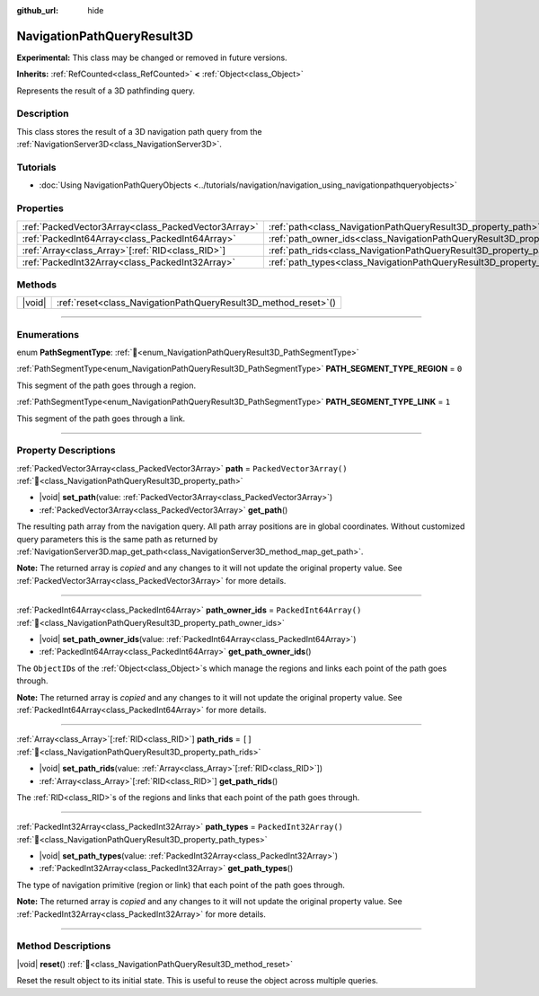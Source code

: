 :github_url: hide

.. DO NOT EDIT THIS FILE!!!
.. Generated automatically from Redot engine sources.
.. Generator: https://github.com/Redot-Engine/redot-engine/tree/master/doc/tools/make_rst.py.
.. XML source: https://github.com/Redot-Engine/redot-engine/tree/master/doc/classes/NavigationPathQueryResult3D.xml.

.. _class_NavigationPathQueryResult3D:

NavigationPathQueryResult3D
===========================

**Experimental:** This class may be changed or removed in future versions.

**Inherits:** :ref:`RefCounted<class_RefCounted>` **<** :ref:`Object<class_Object>`

Represents the result of a 3D pathfinding query.

.. rst-class:: classref-introduction-group

Description
-----------

This class stores the result of a 3D navigation path query from the :ref:`NavigationServer3D<class_NavigationServer3D>`.

.. rst-class:: classref-introduction-group

Tutorials
---------

- :doc:`Using NavigationPathQueryObjects <../tutorials/navigation/navigation_using_navigationpathqueryobjects>`

.. rst-class:: classref-reftable-group

Properties
----------

.. table::
   :widths: auto

   +-----------------------------------------------------+----------------------------------------------------------------------------------+--------------------------+
   | :ref:`PackedVector3Array<class_PackedVector3Array>` | :ref:`path<class_NavigationPathQueryResult3D_property_path>`                     | ``PackedVector3Array()`` |
   +-----------------------------------------------------+----------------------------------------------------------------------------------+--------------------------+
   | :ref:`PackedInt64Array<class_PackedInt64Array>`     | :ref:`path_owner_ids<class_NavigationPathQueryResult3D_property_path_owner_ids>` | ``PackedInt64Array()``   |
   +-----------------------------------------------------+----------------------------------------------------------------------------------+--------------------------+
   | :ref:`Array<class_Array>`\[:ref:`RID<class_RID>`\]  | :ref:`path_rids<class_NavigationPathQueryResult3D_property_path_rids>`           | ``[]``                   |
   +-----------------------------------------------------+----------------------------------------------------------------------------------+--------------------------+
   | :ref:`PackedInt32Array<class_PackedInt32Array>`     | :ref:`path_types<class_NavigationPathQueryResult3D_property_path_types>`         | ``PackedInt32Array()``   |
   +-----------------------------------------------------+----------------------------------------------------------------------------------+--------------------------+

.. rst-class:: classref-reftable-group

Methods
-------

.. table::
   :widths: auto

   +--------+--------------------------------------------------------------------+
   | |void| | :ref:`reset<class_NavigationPathQueryResult3D_method_reset>`\ (\ ) |
   +--------+--------------------------------------------------------------------+

.. rst-class:: classref-section-separator

----

.. rst-class:: classref-descriptions-group

Enumerations
------------

.. _enum_NavigationPathQueryResult3D_PathSegmentType:

.. rst-class:: classref-enumeration

enum **PathSegmentType**: :ref:`🔗<enum_NavigationPathQueryResult3D_PathSegmentType>`

.. _class_NavigationPathQueryResult3D_constant_PATH_SEGMENT_TYPE_REGION:

.. rst-class:: classref-enumeration-constant

:ref:`PathSegmentType<enum_NavigationPathQueryResult3D_PathSegmentType>` **PATH_SEGMENT_TYPE_REGION** = ``0``

This segment of the path goes through a region.

.. _class_NavigationPathQueryResult3D_constant_PATH_SEGMENT_TYPE_LINK:

.. rst-class:: classref-enumeration-constant

:ref:`PathSegmentType<enum_NavigationPathQueryResult3D_PathSegmentType>` **PATH_SEGMENT_TYPE_LINK** = ``1``

This segment of the path goes through a link.

.. rst-class:: classref-section-separator

----

.. rst-class:: classref-descriptions-group

Property Descriptions
---------------------

.. _class_NavigationPathQueryResult3D_property_path:

.. rst-class:: classref-property

:ref:`PackedVector3Array<class_PackedVector3Array>` **path** = ``PackedVector3Array()`` :ref:`🔗<class_NavigationPathQueryResult3D_property_path>`

.. rst-class:: classref-property-setget

- |void| **set_path**\ (\ value\: :ref:`PackedVector3Array<class_PackedVector3Array>`\ )
- :ref:`PackedVector3Array<class_PackedVector3Array>` **get_path**\ (\ )

The resulting path array from the navigation query. All path array positions are in global coordinates. Without customized query parameters this is the same path as returned by :ref:`NavigationServer3D.map_get_path<class_NavigationServer3D_method_map_get_path>`.

**Note:** The returned array is *copied* and any changes to it will not update the original property value. See :ref:`PackedVector3Array<class_PackedVector3Array>` for more details.

.. rst-class:: classref-item-separator

----

.. _class_NavigationPathQueryResult3D_property_path_owner_ids:

.. rst-class:: classref-property

:ref:`PackedInt64Array<class_PackedInt64Array>` **path_owner_ids** = ``PackedInt64Array()`` :ref:`🔗<class_NavigationPathQueryResult3D_property_path_owner_ids>`

.. rst-class:: classref-property-setget

- |void| **set_path_owner_ids**\ (\ value\: :ref:`PackedInt64Array<class_PackedInt64Array>`\ )
- :ref:`PackedInt64Array<class_PackedInt64Array>` **get_path_owner_ids**\ (\ )

The ``ObjectID``\ s of the :ref:`Object<class_Object>`\ s which manage the regions and links each point of the path goes through.

**Note:** The returned array is *copied* and any changes to it will not update the original property value. See :ref:`PackedInt64Array<class_PackedInt64Array>` for more details.

.. rst-class:: classref-item-separator

----

.. _class_NavigationPathQueryResult3D_property_path_rids:

.. rst-class:: classref-property

:ref:`Array<class_Array>`\[:ref:`RID<class_RID>`\] **path_rids** = ``[]`` :ref:`🔗<class_NavigationPathQueryResult3D_property_path_rids>`

.. rst-class:: classref-property-setget

- |void| **set_path_rids**\ (\ value\: :ref:`Array<class_Array>`\[:ref:`RID<class_RID>`\]\ )
- :ref:`Array<class_Array>`\[:ref:`RID<class_RID>`\] **get_path_rids**\ (\ )

The :ref:`RID<class_RID>`\ s of the regions and links that each point of the path goes through.

.. rst-class:: classref-item-separator

----

.. _class_NavigationPathQueryResult3D_property_path_types:

.. rst-class:: classref-property

:ref:`PackedInt32Array<class_PackedInt32Array>` **path_types** = ``PackedInt32Array()`` :ref:`🔗<class_NavigationPathQueryResult3D_property_path_types>`

.. rst-class:: classref-property-setget

- |void| **set_path_types**\ (\ value\: :ref:`PackedInt32Array<class_PackedInt32Array>`\ )
- :ref:`PackedInt32Array<class_PackedInt32Array>` **get_path_types**\ (\ )

The type of navigation primitive (region or link) that each point of the path goes through.

**Note:** The returned array is *copied* and any changes to it will not update the original property value. See :ref:`PackedInt32Array<class_PackedInt32Array>` for more details.

.. rst-class:: classref-section-separator

----

.. rst-class:: classref-descriptions-group

Method Descriptions
-------------------

.. _class_NavigationPathQueryResult3D_method_reset:

.. rst-class:: classref-method

|void| **reset**\ (\ ) :ref:`🔗<class_NavigationPathQueryResult3D_method_reset>`

Reset the result object to its initial state. This is useful to reuse the object across multiple queries.

.. |virtual| replace:: :abbr:`virtual (This method should typically be overridden by the user to have any effect.)`
.. |const| replace:: :abbr:`const (This method has no side effects. It doesn't modify any of the instance's member variables.)`
.. |vararg| replace:: :abbr:`vararg (This method accepts any number of arguments after the ones described here.)`
.. |constructor| replace:: :abbr:`constructor (This method is used to construct a type.)`
.. |static| replace:: :abbr:`static (This method doesn't need an instance to be called, so it can be called directly using the class name.)`
.. |operator| replace:: :abbr:`operator (This method describes a valid operator to use with this type as left-hand operand.)`
.. |bitfield| replace:: :abbr:`BitField (This value is an integer composed as a bitmask of the following flags.)`
.. |void| replace:: :abbr:`void (No return value.)`

